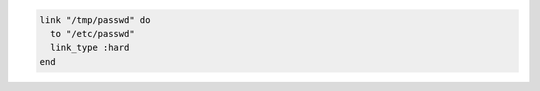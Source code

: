 .. This is an included how-to. 

.. To create a hard link:

.. code-block:: ruby

   link "/tmp/passwd" do
     to "/etc/passwd"
     link_type :hard
   end
